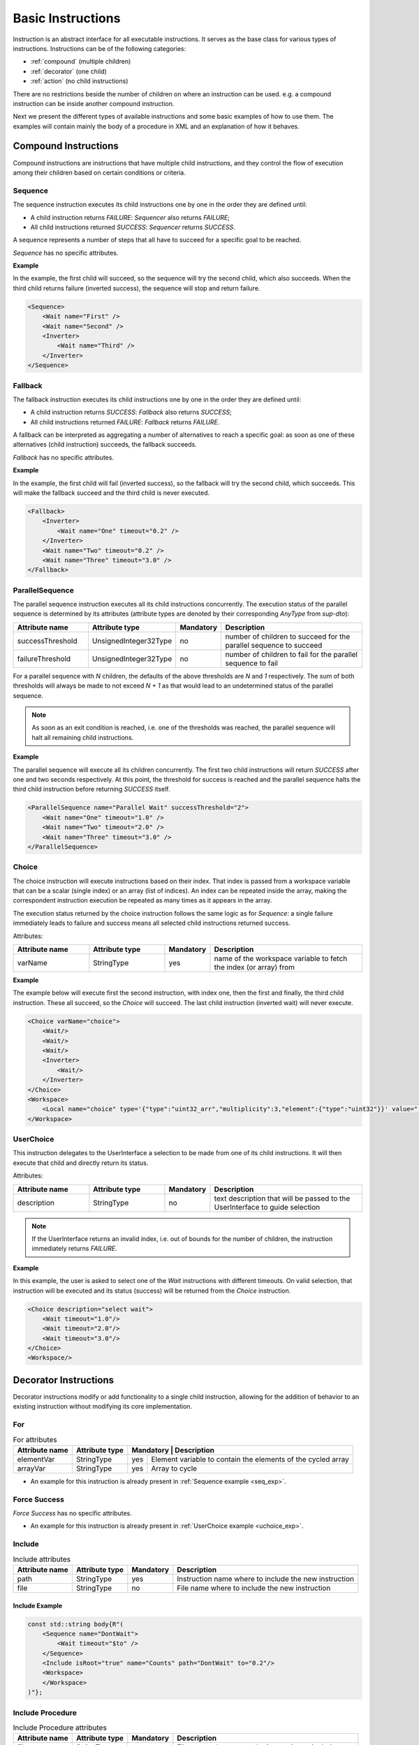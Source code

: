 Basic Instructions
==================

Instruction is an abstract interface for all executable instructions. It serves as the base class for various types of instructions.
Instructions can be of the following categories:

* :ref:`compound` (multiple children)
* :ref:`decorator` (one child)
* :ref:`action` (no child instructions)

There are no restrictions beside the number of children on where an instruction can be used. e.g. a compound instruction can be inside another compound instruction.

Next we present the different types of available instructions and some basic examples of how to use them. The examples will contain mainly the body of a procedure in XML and an explanation of how it behaves.

.. _compound:

Compound Instructions
---------------------
Compound instructions are instructions that have multiple child instructions, and they control the flow of execution among their children based on certain conditions or criteria.

Sequence
^^^^^^^^

The sequence instruction executes its child instructions one by one in the order they are defined until:

* A child instruction returns `FAILURE`: `Sequencer` also returns `FAILURE`;
* All child instructions returned `SUCCESS`: `Sequencer` returns `SUCCESS`.

A sequence represents a number of steps that all have to succeed for a specific goal to be reached.

`Sequence` has no specific attributes.

.. _seq_exp:

**Example**

In the example, the first child will succeed, so the sequence will try the second child, which also succeeds. When the third child returns failure (inverted success), the sequence will stop and return failure.

.. code-block:: xml

    <Sequence>
        <Wait name="First" />
        <Wait name="Second" />
        <Inverter>
            <Wait name="Third" />
        </Inverter>
    </Sequence>

Fallback
^^^^^^^^

The fallback instruction executes its child instructions one by one in the order they are defined until:

* A child instruction returns `SUCCESS`: `Fallback` also returns `SUCCESS`;
* All child instructions returned `FAILURE`: `Fallback` returns `FAILURE`.

A fallback can be interpreted as aggregating a number of alternatives to reach a specific goal: as soon as one of these alternatives (child instruction) succeeds, the fallback succeeds.

`Fallback` has no specific attributes.

.. _fall_exp:

**Example**

In the example, the first child will fail (inverted success), so the fallback will try the second child, which succeeds. This will make the fallback succeed and the third child is never executed.

.. code-block:: xml

    <Fallback>
        <Inverter>
            <Wait name="One" timeout="0.2" />
        </Inverter>
        <Wait name="Two" timeout="0.2" />
        <Wait name="Three" timeout="3.0" />
    </Fallback>

ParallelSequence
^^^^^^^^^^^^^^^^

The parallel sequence instruction executes all its child instructions concurrently. The execution status of the parallel sequence is determined by its attributes (attribute types are denoted by their corresponding `AnyType` from `sup-dto`):

.. list-table::
   :widths: 25 25 15 50
   :header-rows: 1

   * - Attribute name
     - Attribute type
     - Mandatory
     - Description
   * - successThreshold
     - UnsignedInteger32Type
     - no
     - number of children to succeed for the parallel sequence to succeed
   * - failureThreshold
     - UnsignedInteger32Type
     - no
     - number of children to fail for the parallel sequence to fail

For a parallel sequence with `N` children, the defaults of the above thresholds are `N` and `1` respectively. The sum of both thresholds will always be made to not exceed `N + 1` as that would lead to an undetermined status of the parallel sequence.

.. note::

   As soon as an exit condition is reached, i.e. one of the thresholds was reached, the parallel sequence will halt all remaining child instructions.

.. _par_exp:

**Example**

The parallel sequence will execute all its children concurrently. The first two child instructions will return `SUCCESS` after one and two seconds respectively. At this point, the threshold for success is reached and the parallel sequence halts the third child instruction before returning `SUCCESS` itself.

.. code-block:: xml

    <ParallelSequence name="Parallel Wait" successThreshold="2">
        <Wait name="One" timeout="1.0" />
        <Wait name="Two" timeout="2.0" />
        <Wait name="Three" timeout="3.0" />
    </ParallelSequence>

.. _choice_exp:

Choice
^^^^^^

The choice instruction will execute instructions based on their index. That index is passed from a workspace variable that can be a scalar (single index) or an array (list of indices). An index can be repeated inside the array, making the correspondent instruction execution be repeated as many times as it appears in the array.

The execution status returned by the choice instruction follows the same logic as for `Sequence`: a single failure immediately leads to failure and success means all selected child instructions returned success.

Attributes:

.. list-table::
   :widths: 25 25 15 50
   :header-rows: 1

   * - Attribute name
     - Attribute type
     - Mandatory
     - Description
   * - varName
     - StringType
     - yes
     - name of the workspace variable to fetch the index (or array) from

**Example**

The example below will execute first the second instruction, with index one, then the first and finally, the third child instruction. These all succeed, so the `Choice` will succeed. The last child instruction (inverted wait) will never execute.

.. code-block:: xml

    <Choice varName="choice">
        <Wait/>
        <Wait/>
        <Wait/>
        <Inverter>
            <Wait/>
        </Inverter>
    </Choice>
    <Workspace>
        <Local name="choice" type='{"type":"uint32_arr","multiplicity":3,"element":{"type":"uint32"}}' value="[1,0,2]"/>
    </Workspace>

UserChoice
^^^^^^^^^^

This instruction delegates to the UserInterface a selection to be made from one of its child instructions. It will then execute that child and directly return its status.

Attributes:

.. list-table::
   :widths: 25 25 15 50
   :header-rows: 1

   * - Attribute name
     - Attribute type
     - Mandatory
     - Description
   * - description
     - StringType
     - no
     - text description that will be passed to the UserInterface to guide selection

.. note::

   If the UserInterface returns an invalid index, i.e. out of bounds for the number of children, the instruction immediately returns `FAILURE`.

.. _uchoice_exp:

**Example**

In this example, the user is asked to select one of the `Wait` instructions with different timeouts. On valid selection, that instruction will be executed and its status (success) will be returned from the `Choice` instruction.

.. code-block:: xml

    <Choice description="select wait">
        <Wait timeout="1.0"/>
        <Wait timeout="2.0"/>
        <Wait timeout="3.0"/>
    </Choice>
    <Workspace/>

.. _decorator:

Decorator Instructions
----------------------

Decorator instructions modify or add functionality to a single child instruction, allowing for the addition of behavior to an existing instruction without modifying its core implementation.

For
^^^

.. doxygenclass:: sup::sequencer::ForInstruction
   :members:

.. table:: For attributes
   :class: longtable

   +---------------+---------------+-----------------+-------------------------------------------------------+
   |Attribute name |Attribute type | Mandatory | Description                                                 |
   +===============+===============+===========+=============================================================+
   |elementVar     |StringType     |yes        |Element variable to contain the elements of the cycled array |
   +---------------+---------------+-----------+-------------------------------------------------------------+
   |arrayVar       |StringType     |yes        |Array to cycle                                               |
   +---------------+---------------+-----------+-------------------------------------------------------------+


* An example for this instruction is already present in :ref:`Sequence example <seq_exp>`.

Force Success
^^^^^^^^^^^^^

.. doxygenclass:: sup::sequencer::ForceSuccess
   :members:

`Force Success` has no specific attributes.


* An example for this instruction is already present in :ref:`UserChoice example <uchoice_exp>`.

Include
^^^^^^^

.. doxygenclass:: sup::sequencer::Include
   :members:

.. table:: Include attributes
   :class: longtable

   +---------------+---------------+-----------+------------------------------------------------------+
   |Attribute name |Attribute type | Mandatory | Description                                          |
   +===============+===============+===========+==============================================+=======+
   |path           |StringType     |yes        |Instruction name where to include the new instruction |
   +---------------+---------------+-----------+------------------------------------------------------+
   |file           |StringType     |no         |File name where to include the new instruction        |
   +---------------+---------------+-----------+------------------------------------------------------+


Include Example
~~~~~~~~~~~~~~~

.. code-block:: c++

    const std::string body{R"(
        <Sequence name="DontWait">
            <Wait timeout="$to" />
        </Sequence>
        <Include isRoot="true" name="Counts" path="DontWait" to="0.2"/>
        <Workspace>
        </Workspace>
    )"};


Include Procedure
^^^^^^^^^^^^^^^^^

.. doxygenclass:: sup::sequencer::IncludeProcedure
   :members:

.. table:: Include Procedure attributes
   :class: longtable

   +---------------+---------------+-----------+------------------------------------------------------+
   |Attribute name |Attribute type | Mandatory | Description                                          |
   +===============+===============+===========+==============================================+=======+
   |file           |StringType     |yes        |File name where to get the instruction to include     |
   +---------------+---------------+-----------+------------------------------------------------------+
   |path           |StringType     |no         |Instruction name where to include the new instruction |
   +---------------+---------------+-----------+------------------------------------------------------+


Inverter
^^^^^^^^

.. doxygenclass:: sup::sequencer::Inverter
   :members:

`Inverter` has no specific attributes.

* An example for this instruction is already present in :ref:`Fallback example <fall_exp>`.

Listen
^^^^^^

.. doxygenclass:: sup::sequencer::Listen
   :members:

.. table:: Listen attributes
   :class: longtable

   +---------------+---------------+-----------+-------------------------------------------------------+
   |Attribute name |Attribute type | Mandatory | Description                                           |
   +===============+===============+===========+==============================================+========+
   |varNames       |StringType     |yes        |Name of the variable to listen to                      |
   +---------------+---------------+-----------+-------------------------------------------------------+
   |forceSuccess   |StringType     |no         |Execute children instruction until successful if active|
   +---------------+---------------+-----------+-------------------------------------------------------+

.. _listen_exp:

Listen Example
~~~~~~~~~~~~~~~

.. code-block:: c++

    static const std::string procedure_body{
    R"RAW(
        <Fallback>
             <ParallelSequence>
                 <Listen varNames="monitor">
                    <Inverter>
                        <Equals lhs="monitor" rhs="update"/>
                    </Inverter>
                 </Listen>
                 <Sequence>
                    <Copy input="update" output="monitor"/>
                 </Sequence>
                 <Inverter>
                    <Wait timeout="2.0"/>
                 </Inverter>
             </ParallelSequence>
             <Equals lhs="monitor" rhs="update"/>
        </Fallback>
        <Workspace>
            <Local name="monitor"
                   type='{"type":"uint64"}'
                   value='0'/>
            <Local name="update"
                   type='{"type":"uint64"}'
                   value='1729'/>
        </Workspace>
    )RAW"};


Repeat
^^^^^^

.. doxygenclass:: sup::sequencer::Repeat
   :members:

.. table:: Repeat attributes
   :class: longtable

   +---------------+--------------------+-----------+----------------------------------+
   |Attribute name |Attribute type      | Mandatory | Description                      |
   +===============+====================+===========+==================================+
   |maxCount       |Signedinteger32type |no         |Maximum number of repetitions     |
   +---------------+--------------------+-----------+----------------------------------+

.. _repeat_exp:

Repeat example
~~~~~~~~~~~~~~

.. code-block:: c++

    const std::string body{
    R"(
       <ParallelSequence name="parallel">
           <WaitForVariable timeout="4.0" varName="a" equalsVar="b"/>
           <Repeat maxCount="8">
               <Increment varName="a"/>
           </Repeat>
           <Repeat maxCount="2">
                <Decrement varName="b"/>
           </Repeat>
       </ParallelSequence>
       <Workspace>
           <Local name="a" type='{"type":"uint8"}' value='3' />
           <Local name="b" type='{"type":"uint8"}' value='13' />
       </Workspace>
    )"};

.. _action:

Action Instructions
-------------------

An action instruction represents a discrete operation or step within a larger sequence of instructions. Actions are fundamental building blocks that perform specific tasks or operations to achieve a particular goal. Action instructions are typically used within compound or decorator instructions.

Condition
^^^^^^^^^

.. doxygenclass:: sup::sequencer::Condition
   :members:

Condition example
~~~~~~~~~~~~~~~~~

.. code-block:: c++

    const std::string body{R"(
        <Sequence>
            <Condition name="Condition" varName="a" />
        </Sequence>
        <Workspace>
            <Local name="a"
                   type='{"type":"int8"}'
                   value='1' />
            <Local name="b"
                   type='{"type":"uint8"}'
                   value='0' />
            <Local name="c"
                   type='{"type":"uint16"}'
                   value='3' />
            <Local name="d"
                   type='{"type":"uint32"}'
                   value='0' />
        </Workspace>
    )"};

Copy
^^^^

.. doxygenclass:: sup::sequencer::Copy
   :members:

* An example for this instruction is already present in :ref:`ParallelSequence example <par_exp>`.

Decrement
^^^^^^^^^

.. doxygenclass:: sup::sequencer::Decrement
   :members:

* An example for this instruction is already present in :ref:`repeat_exp`.

Equals
^^^^^^

.. doxygenclass:: sup::sequencer::Equals
   :members:

* An example for this instruction is already present in :ref:`listen_exp`.

Greater than
^^^^^^^^^^^^

.. doxygenclass:: sup::sequencer::GreaterThan
   :members:


* The Greater Than usage is equal to that of the Less Than that can be seen in :ref:`Sequence example <seq_exp>`.

Greater than or Equal
^^^^^^^^^^^^^^^^^^^^^

.. doxygenclass:: sup::sequencer::GreaterThanOrEqual
   :members:

* The Greater Than or Equal usage is equal to that of the Less Than that can be seen in :ref:`Sequence example <seq_exp>`.


Increment
^^^^^^^^^

.. doxygenclass:: sup::sequencer::Increment
   :members:

* The Increment usage is equal to that of the Decrement that can be seen in :ref:`Sequence example <seq_exp>`.

Input
^^^^^

.. doxygenclass:: sup::sequencer::Input
   :members:

Input Example
~~~~~~~~~~~~~

.. code-block:: c++

    const std::string body{R"(
        <Sequence>
            <Input description="Put some uint32 here" output="uint32"/>
        </Sequence>
        <Workspace>
            <Local name="uint32" type='{"type":"uint32"}'/>
        </Workspace>
    )"};
    // After the setup, the UserInterface can provide the value to populate the local variable
    sup::dto::AnyValue value(1234u);
    ui.SetValue(value);


Less than
^^^^^^^^^

.. doxygenclass:: sup::sequencer::LessThan
   :members:

* An example for this instruction is already present in :ref:`Sequence example <seq_exp>`.

Less than or Equal
^^^^^^^^^^^^^^^^^^

.. doxygenclass:: sup::sequencer::LessThanOrEqual
   :members:

* The Less Than or Equal usage is equal to that of the Less Than that can be seen in :ref:`Sequence example <seq_exp>`.

Message
^^^^^^^

.. doxygenclass:: sup::sequencer::Message
   :members:

Output
^^^^^^

.. doxygenclass:: sup::sequencer::Output
   :members:

Reset Variable
^^^^^^^^^^^^^^

.. doxygenclass:: sup::sequencer::ResetVariable
   :members:

Reset Variable Example
~~~~~~~~~~~~~~~~~~~~~~

.. code-block:: c++

    const std::string body{R"(
        <Sequence>
            <Copy input="a" output="target"/>
            <ResetVariable varName="target"/>
            <Copy input="b" output="target"/>
        </Sequence>
        <Workspace>
            <Local name="target"/>
            <Local name="a" type='{"type":"uint8"}' value='1' />
            <Local name="b" type='{"type":"string"}' value='"some name"' />
        </Workspace>
    )"};


User Confirmation
^^^^^^^^^^^^^^^^^

.. doxygenclass:: sup::sequencer::UserConfirmation
   :members:

Wait
^^^^

.. doxygenclass:: sup::sequencer::Wait
   :members:

* An example for this instruction is already present in :ref:`ParallelSequence example <par_exp>`.

Wait for Variable
^^^^^^^^^^^^^^^^^

.. doxygenclass:: sup::sequencer::WaitForVariable
   :members:

* An example for this instruction is already present in :ref:`repeat_exp`.

